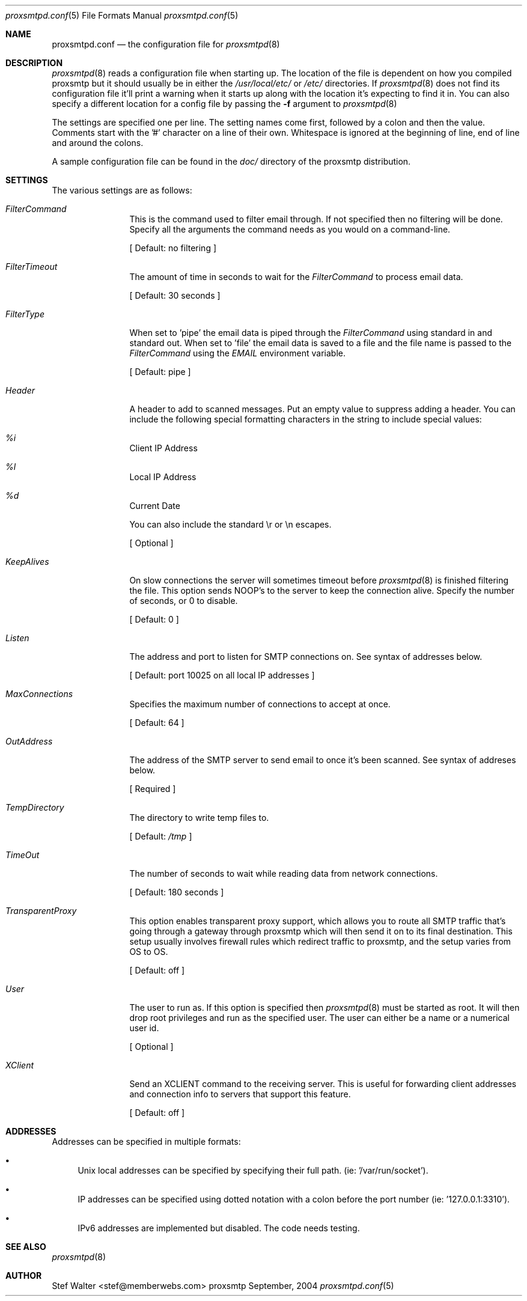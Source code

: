 .\" 
.\" Copyright (c) 2004, Stefan Walter
.\" All rights reserved.
.\"
.\" Redistribution and use in source and binary forms, with or without 
.\" modification, are permitted provided that the following conditions 
.\" are met:
.\" 
.\"     * Redistributions of source code must retain the above 
.\"       copyright notice, this list of conditions and the 
.\"       following disclaimer.
.\"     * Redistributions in binary form must reproduce the 
.\"       above copyright notice, this list of conditions and 
.\"       the following disclaimer in the documentation and/or 
.\"       other materials provided with the distribution.
.\"     * The names of contributors to this software may not be 
.\"       used to endorse or promote products derived from this 
.\"       software without specific prior written permission.
.\" 
.\" THIS SOFTWARE IS PROVIDED BY THE COPYRIGHT HOLDERS AND CONTRIBUTORS 
.\" "AS IS" AND ANY EXPRESS OR IMPLIED WARRANTIES, INCLUDING, BUT NOT 
.\" LIMITED TO, THE IMPLIED WARRANTIES OF MERCHANTABILITY AND FITNESS 
.\" FOR A PARTICULAR PURPOSE ARE DISCLAIMED. IN NO EVENT SHALL THE 
.\" COPYRIGHT OWNER OR CONTRIBUTORS BE LIABLE FOR ANY DIRECT, INDIRECT, 
.\" INCIDENTAL, SPECIAL, EXEMPLARY, OR CONSEQUENTIAL DAMAGES (INCLUDING, 
.\" BUT NOT LIMITED TO, PROCUREMENT OF SUBSTITUTE GOODS OR SERVICES; LOSS 
.\" OF USE, DATA, OR PROFITS; OR BUSINESS INTERRUPTION) HOWEVER CAUSED 
.\" AND ON ANY THEORY OF LIABILITY, WHETHER IN CONTRACT, STRICT LIABILITY, 
.\" OR TORT (INCLUDING NEGLIGENCE OR OTHERWISE) ARISING IN ANY WAY OUT OF 
.\" THE USE OF THIS SOFTWARE, EVEN IF ADVISED OF THE POSSIBILITY OF SUCH 
.\" DAMAGE.
.\" 
.\"
.\" CONTRIBUTORS
.\"  Stef Walter <stef@memberwebs.com>
.\"
.Dd September, 2004
.Dt proxsmtpd.conf 5
.Os proxsmtp 
.Sh NAME
.Nm proxsmtpd.conf
.Nd the configuration file for 
.Xr proxsmtpd 8
.Sh DESCRIPTION
.Xr proxsmtpd 8
reads a configuration file when starting up. The location of the file is dependent
on how you compiled proxsmtp but it should usually be in either the
.Pa /usr/local/etc/
or 
.Pa /etc/
directories. If 
.Xr proxsmtpd 8
does not find its configuration file it'll print a warning when it starts up along
with the location it's expecting to find it in. You can also specify a different 
location for a config file by passing the 
.Fl f
argument to 
.Xr proxsmtpd 8
.Pp
The settings are specified one per line. The setting names come first, followed
by a colon and then the value. Comments start with the '#' character on a line 
of their own. Whitespace is ignored at the beginning of line, end of line and 
around the colons. 
.Pp
A sample configuration file can be found in the 
.Pa doc/
directory of the proxsmtp distribution.
.Sh SETTINGS
The various settings are as follows:
.Bl -tag -width Fl
.It Ar FilterCommand
This is the command used to filter email through. If not specified then no 
filtering will be done. Specify all the arguments the command needs as you 
would on a command-line. 
.Pp
[ Default: no filtering ]
.It Ar FilterTimeout
The amount of time in seconds to wait for the 
.Ar FilterCommand
to process email data.
.Pp
[ Default: 30 seconds ] 
.It Ar FilterType
When set to 'pipe' the email data is piped through the 
.Ar FilterCommand
using standard in and standard out. When set to 'file' the email data is saved
to a file and the file name is passed to the 
.Ar FilterCommand
using the 
.Ar EMAIL
environment variable.
.Pp
[ Default: pipe ]
.It Ar Header
A header to add to scanned messages. Put an empty value to suppress adding
a header. You can include the following special formatting characters in the
string to include special values:
.Bl -inset
.It Ar %i 
Client IP Address
.It Ar %l 
Local IP Address
.It Ar %d 
Current Date
.El
.Pp
You can also include the standard \\r or \\n escapes.
.Pp
[ Optional ]
.It Ar KeepAlives
On slow connections the server will sometimes timeout before 
.Xr proxsmtpd 8 
is finished filtering the file. This option sends NOOP's to the server
to keep the connection alive. Specify the number of seconds, or 0
to disable.
.Pp
[ Default: 0 ]
.It Ar Listen
The address and port to listen for SMTP connections on. See syntax of 
addresses below. 
.Pp
[ Default: port 10025 on all local IP addresses ] 
.It Ar MaxConnections
Specifies the maximum number of connections to accept at once. 
.Pp
[ Default: 64 ]
.It Ar OutAddress
The address of the SMTP server to send email to once it's been scanned. See 
syntax of addreses below. 
.Pp
[ Required ]
.It Ar TempDirectory
The directory to write temp files to. 
.Pp
[ Default:
.Pa /tmp
]
.It Ar TimeOut
The number of seconds to wait while reading data from network connections.
.Pp
[ Default: 180 seconds ]
.It Ar TransparentProxy
This option enables transparent proxy support, which allows you to route all 
SMTP traffic that's going through a gateway through proxsmtp which will then 
send it on to its final destination. This setup usually involves firewall 
rules which redirect traffic to proxsmtp, and the setup varies from OS to OS.
.Pp
[ Default: off ]
.It Ar User
The user to run as. If this option is specified then
.Xr proxsmtpd 8
must be started as root. It will then drop root privileges and run as the 
specified user. The user can either be a name or a numerical user id.
.Pp
[ Optional ]
.It Ar XClient
Send an XCLIENT command to the receiving server. This is useful for forwarding
client addresses and connection info to servers that support this feature.
.Pp
[ Default: off ]
.El
.Sh ADDRESSES
Addresses can be specified in multiple formats:
.Bl -bullet
.It 
Unix local addresses can be specified by specifying their full path. 
(ie: '/var/run/socket').
.It 
IP addresses can be specified using dotted notation with a colon before
the port number (ie: '127.0.0.1:3310').
.It 
IPv6 addresses are implemented but disabled. The code needs testing.
.El
.Sh SEE ALSO
.Xr proxsmtpd 8 
.Sh AUTHOR
.An Stef Walter Aq stef@memberwebs.com
